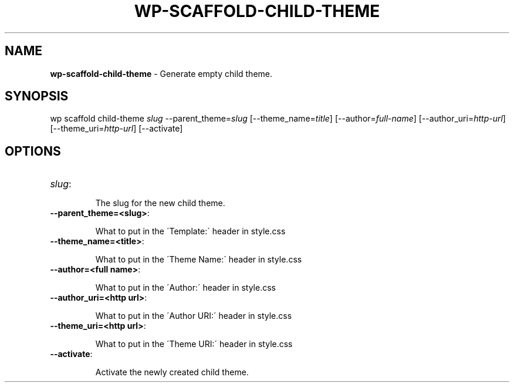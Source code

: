 .\" generated with Ronn/v0.7.3
.\" http://github.com/rtomayko/ronn/tree/0.7.3
.
.TH "WP\-SCAFFOLD\-CHILD\-THEME" "1" "" "WP-CLI"
.
.SH "NAME"
\fBwp\-scaffold\-child\-theme\fR \- Generate empty child theme\.
.
.SH "SYNOPSIS"
wp scaffold child\-theme \fIslug\fR \-\-parent_theme=\fIslug\fR [\-\-theme_name=\fItitle\fR] [\-\-author=\fIfull\-name\fR] [\-\-author_uri=\fIhttp\-url\fR] [\-\-theme_uri=\fIhttp\-url\fR] [\-\-activate]
.
.SH "OPTIONS"
.
.TP
\fIslug\fR:
.
.IP
The slug for the new child theme\.
.
.TP
\fB\-\-parent_theme=<slug>\fR:
.
.IP
What to put in the \'Template:\' header in style\.css
.
.TP
\fB\-\-theme_name=<title>\fR:
.
.IP
What to put in the \'Theme Name:\' header in style\.css
.
.TP
\fB\-\-author=<full name>\fR:
.
.IP
What to put in the \'Author:\' header in style\.css
.
.TP
\fB\-\-author_uri=<http url>\fR:
.
.IP
What to put in the \'Author URI:\' header in style\.css
.
.TP
\fB\-\-theme_uri=<http url>\fR:
.
.IP
What to put in the \'Theme URI:\' header in style\.css
.
.TP
\fB\-\-activate\fR:
.
.IP
Activate the newly created child theme\.

